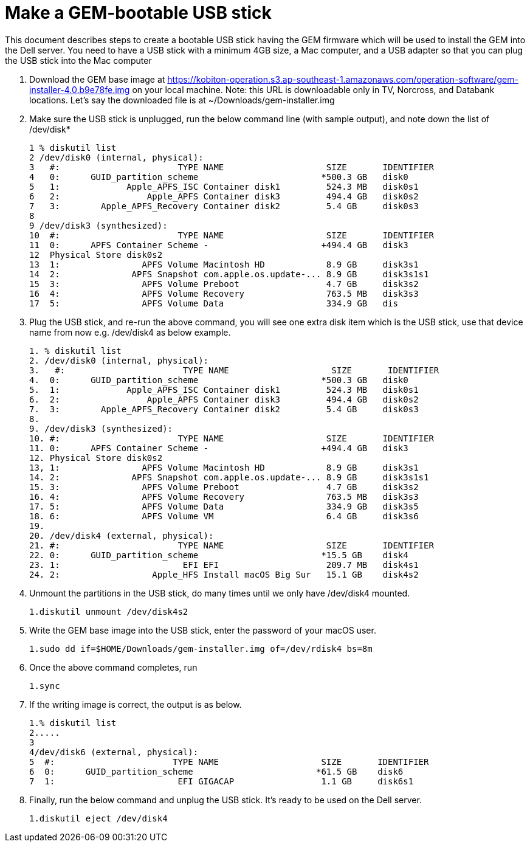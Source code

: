 = Make a GEM-bootable USB stick
:navtitle: Make a GEM-bootable USB stick

This document describes steps to create a bootable USB stick having the GEM firmware which will be used to install the GEM into the Dell server. You need to have a USB stick with a minimum 4GB size, a Mac computer, and a USB adapter so that you can plug the USB stick into the Mac computer

1. Download the GEM base image at https://kobiton-operation.s3.ap-southeast-1.amazonaws.com/operation-software/gem-installer-4.0.b9e78fe.img on your local machine. Note: this URL is downloadable only in TV, Norcross, and Databank locations. Let’s say the downloaded file is at ~/Downloads/gem-installer.img

+
2. Make sure the USB stick is unplugged, run the below command line (with sample output), and note down the list of /dev/disk*
+
[source,ruby]
----
1 % diskutil list
2 /dev/disk0 (internal, physical):
3   #:                       TYPE NAME                    SIZE       IDENTIFIER
4   0:      GUID_partition_scheme                        *500.3 GB   disk0
5   1:             Apple_APFS_ISC Container disk1         524.3 MB   disk0s1
6   2:                 Apple_APFS Container disk3         494.4 GB   disk0s2
7   3:        Apple_APFS_Recovery Container disk2         5.4 GB     disk0s3
8
9 /dev/disk3 (synthesized):
10  #:                       TYPE NAME                    SIZE       IDENTIFIER
11  0:      APFS Container Scheme -                      +494.4 GB   disk3
12  Physical Store disk0s2
13  1:                APFS Volume Macintosh HD            8.9 GB     disk3s1
14  2:              APFS Snapshot com.apple.os.update-... 8.9 GB     disk3s1s1
15  3:                APFS Volume Preboot                 4.7 GB     disk3s2
16  4:                APFS Volume Recovery                763.5 MB   disk3s3
17  5:                APFS Volume Data                    334.9 GB   dis
----
+
3. Plug the USB stick, and re-run the above command, you will see one extra disk item which is the USB stick, use that device name from now e.g. /dev/disk4 as below example.
+
[source,ruby]
----
1. % diskutil list
2. /dev/disk0 (internal, physical):
3.   #:                       TYPE NAME                    SIZE       IDENTIFIER
4.  0:      GUID_partition_scheme                        *500.3 GB   disk0
5.  1:             Apple_APFS_ISC Container disk1         524.3 MB   disk0s1
6.  2:                 Apple_APFS Container disk3         494.4 GB   disk0s2
7.  3:        Apple_APFS_Recovery Container disk2         5.4 GB     disk0s3
8.
9. /dev/disk3 (synthesized):
10. #:                       TYPE NAME                    SIZE       IDENTIFIER
11. 0:      APFS Container Scheme -                      +494.4 GB   disk3
12. Physical Store disk0s2
13, 1:                APFS Volume Macintosh HD            8.9 GB     disk3s1
14. 2:              APFS Snapshot com.apple.os.update-... 8.9 GB     disk3s1s1
15. 3:                APFS Volume Preboot                 4.7 GB     disk3s2
16. 4:                APFS Volume Recovery                763.5 MB   disk3s3
17. 5:                APFS Volume Data                    334.9 GB   disk3s5
18. 6:                APFS Volume VM                      6.4 GB     disk3s6
19.
20. /dev/disk4 (external, physical):
21. #:                       TYPE NAME                    SIZE       IDENTIFIER
22. 0:      GUID_partition_scheme                        *15.5 GB    disk4
23. 1:                        EFI EFI                     209.7 MB   disk4s1
24. 2:                  Apple_HFS Install macOS Big Sur   15.1 GB    disk4s2
----
+
4. Unmount the partitions in the USB stick, do many times until we only have /dev/disk4 mounted.

    1.diskutil unmount /dev/disk4s2
+
5. Write the GEM base image into the USB stick, enter the password of your macOS user.

    1.sudo dd if=$HOME/Downloads/gem-installer.img of=/dev/rdisk4 bs=8m

6. Once the above command completes, run

    1.sync

7. If the writing image is correct, the output is as below.

    1.% diskutil list
    2.....
    3
    4/dev/disk6 (external, physical):
    5  #:                       TYPE NAME                    SIZE       IDENTIFIER
    6  0:      GUID_partition_scheme                        *61.5 GB    disk6
    7  1:                        EFI GIGACAP                 1.1 GB     disk6s1


8. Finally, run the below command and unplug the USB stick. It’s ready to be used on the Dell server.

    1.diskutil eject /dev/disk4